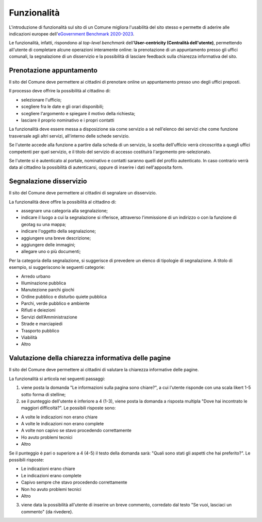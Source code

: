 Funzionalità
============

L'introduzione di funzionalità sul sito di un Comune migliora l'usabilità del sito stesso e permette di aderire alle indicazioni europee dell'`eGovernment Benchmark 2020-2023 <https://op.europa.eu/it/publication-detail/-/publication/333fe21f-4372-11ec-89db-01aa75ed71a1>`_.

Le funzionalità, infatti, rispondono al *top-level benchmark* dell'**User-centricity (Centralità dell'utente)**, permettendo all'utente di completare alcune operazioni interamente online: la prenotazione di un appuntamento presso gli uffici comunali, la segnalazione di un disservizio e la possibilità di lasciare feedback sulla chiarezza informativa del sito.


Prenotazione appuntamento
--------------------------

Il sito del Comune deve permettere ai cittadini di prenotare online un appuntamento presso uno degli uffici preposti.

Il processo deve offrire la possibilità al cittadino di:

- selezionare l'ufficio;
- scegliere fra le date e gli orari disponibili;
- scegliere l'argomento e spiegare il motivo della richiesta;
- lasciare il proprio nominativo e i propri contatti

La funzionalità deve essere messa a disposizione sia come servizio a sé nell'elenco dei servizi che come funzione trasversale agli altri servizi, all'interno delle schede servizio.

Se l'utente accede alla funzione a partire dalla scheda di un servizio, la scelta dell'ufficio verrà circoscritta a quegli uffici competenti per quel servizio, e il titolo del servizio di accesso costituirà l'argomento pre-selezionato.

Se l'utente si è autenticato al portale, nominativo e contatti saranno quelli del profilo autenticato. In caso contrario verrà data al cittadino la possibilità di autenticarsi, oppure di inserire i dati nell'apposita form.

Segnalazione disservizio
------------------------

Il sito del Comune deve permettere ai cittadini di segnalare un disservizio.

La funzionalità deve offire la possibilità al cittadino di:

- assegnare una categoria alla segnalazione;
- indicare il luogo a cui la segnalazione si riferisce, attraverso l'immissione di un indirizzo o con la funzione di geotag su una mappa;
- indicare l'oggetto della segnalazione;
- aggiungere una breve descrizione;
- aggiungere delle immagini;
- allegare uno o più documenti;

Per la categoria della segnalazione, si suggerisce di prevedere un elenco di tipologie di segnalazione. A titolo di esempio, si suggeriscono le seguenti categorie:

- Arredo urbano
- Illuminazione pubblica
- Manutezione parchi giochi
- Ordine pubblico e disturbo quiete pubblica
- Parchi, verde pubblico e ambiente
- Rifiuti e deiezioni
- Servizi dell’Amministrazione
- Strade e marciapiedi
- Trasporto pubblico
- Viabilità
- Altro


Valutazione della chiarezza informativa delle pagine
----------------------------------------------------

Il sito del Comune deve permettere ai cittadini di valutare la chiarezza informative delle pagine.

La funzionalità si articola nei seguenti passaggi:

1. viene posta la domanda "Le informazioni sulla pagina sono chiare?", a cui l'utente risponde con una scala likert 1-5 sotto forma di stelline;

2. se il punteggio dell'utente è inferiore a 4 (1-3),  viene posta la domanda a risposta multipla "Dove hai incontrato le maggiori difficoltà?". Le possibili risposte sono:

- A volte le indicazioni non erano chiare
- A volte le indicazioni non erano complete
- A volte non capivo se stavo procedendo correttamente 
- Ho avuto problemi tecnici
- Altro

Se il punteggio è pari o superiore a 4 (4-5) il testo della domanda sarà: "Quali sono stati gli aspetti che hai preferito?". Le possibili risposte:

- Le indicazioni erano chiare
- Le indicazioni erano complete
- Capivo sempre che stavo procedendo correttamente
- Non ho avuto problemi tecnici
- Altro


3. viene data la possibilità all'utente di inserire un breve commento, corredato dal testo "Se vuoi, lasciaci un commento" {da rivedere}.
